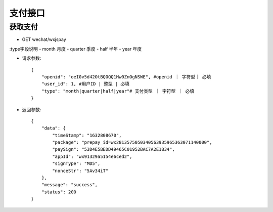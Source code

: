 支付接口
================================

获取支付
--------------------------------

- GET wechat/wxjspay

:type字段说明
- month 月度
- quarter 季度
- half 半年
- year 年度

- 请求参数::

    {
        "openid": "oeI0v5d42OtBQOQQ1Hw0ZnOgNSWE", #openid ｜ 字符型｜ 必填
        "user_id": 1, #用户ID | 整型 | 必填
        "type": "month|quarter|half|year"# 支付类型 ｜ 字符型 ｜ 必填
    }


- 返回参数::

    {
        "data": {
            "timeStamp": "1632808670",
            "package": "prepay_id=wx2813575050340563935965363071140000",
            "paySign": "53D4E5BEDD49465C01952BAC7A2E1B34",
            "appId": "wx91329a5154e6ced2",
            "signType": "MD5",
            "nonceStr": "5Av34iT"
        },
        "message": "success",
        "status": 200
    }